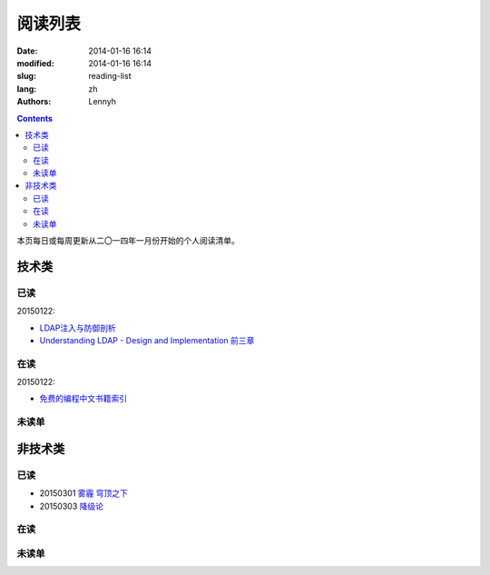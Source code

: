 ================
阅读列表
================
:date: 2014-01-16 16:14
:modified: 2014-01-16 16:14
:slug: reading-list
:lang: zh
:authors: Lennyh

.. contents::

本页每日或每周更新从二〇一四年一月份开始的个人阅读清单。

技术类
============
已读
------------
20150122:

* `LDAP注入与防御剖析 <http://drops.wooyun.org/tips/967>`_
* `Understanding LDAP - Design and Implementation 前三章 <http://www.redbooks.ibm.com/abstracts/sg244986.html>`_


在读
------------
20150122:

* `免费的编程中文书籍索引 <https://github.com/justjavac/free-programming-books-zh_CN>`_

未读单
------------

非技术类
============
已读
------------
* 20150301 `雾霾 穹顶之下 <http://v.qq.com/cover/e/eh8q1hb2oqww5zi.html?vid=m0147ou6wk5>`_
* 20150303 `降级论 <http://meditic.com/degrading-for-success/>`_

在读
------------

未读单
------------

